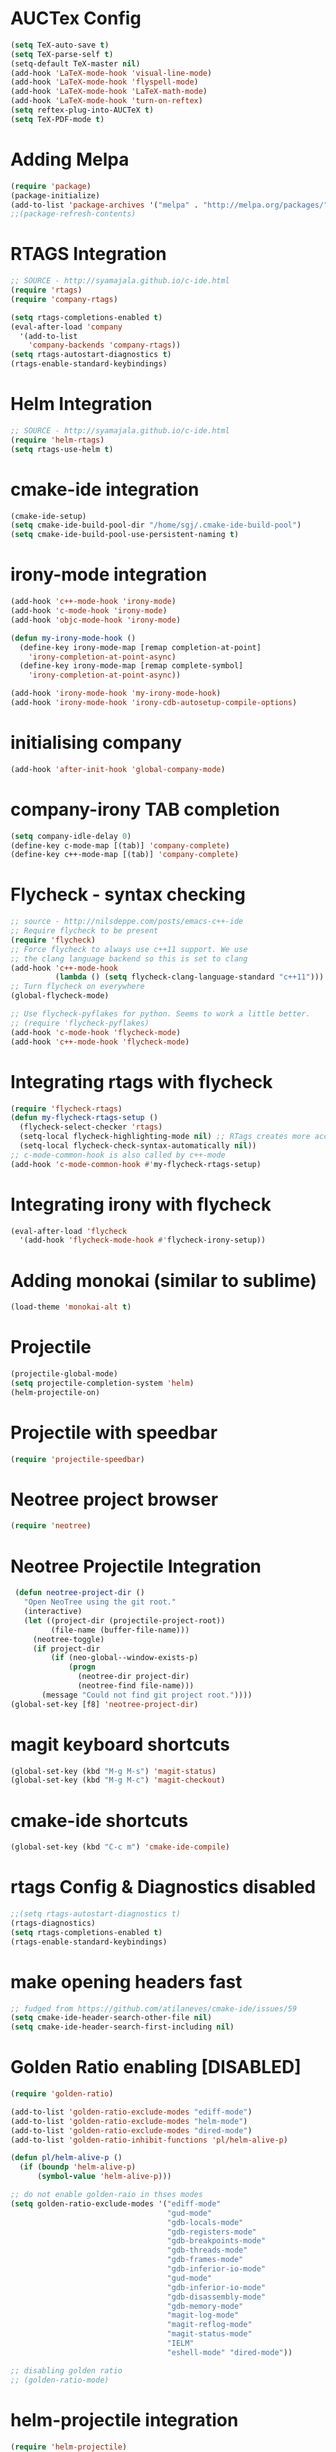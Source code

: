 #+LaTeX_CLASS: koma-report
* AUCTex Config
#+BEGIN_SRC emacs-lisp
(setq TeX-auto-save t)
(setq TeX-parse-self t)
(setq-default TeX-master nil)
(add-hook 'LaTeX-mode-hook 'visual-line-mode)
(add-hook 'LaTeX-mode-hook 'flyspell-mode)
(add-hook 'LaTeX-mode-hook 'LaTeX-math-mode)
(add-hook 'LaTeX-mode-hook 'turn-on-reftex)
(setq reftex-plug-into-AUCTeX t)
(setq TeX-PDF-mode t)
#+END_SRC

#+RESULTS:
: t

* Adding Melpa 
#+BEGIN_SRC emacs-lisp
(require 'package)
(package-initialize)
(add-to-list 'package-archives '("melpa" . "http://melpa.org/packages/"))
;;(package-refresh-contents)
#+END_SRC

#+RESULTS:

* RTAGS Integration
#+BEGIN_SRC emacs-lisp
;; SOURCE - http://syamajala.github.io/c-ide.html
(require 'rtags)
(require 'company-rtags)

(setq rtags-completions-enabled t)
(eval-after-load 'company
  '(add-to-list
    'company-backends 'company-rtags))
(setq rtags-autostart-diagnostics t)
(rtags-enable-standard-keybindings)
#+END_SRC

#+RESULTS:
: rtags-location-stack-visualize

* Helm Integration
#+BEGIN_SRC emacs-lisp
;; SOURCE - http://syamajala.github.io/c-ide.html
(require 'helm-rtags)
(setq rtags-use-helm t)
#+END_SRC
* cmake-ide integration
#+BEGIN_SRC emacs-lisp
(cmake-ide-setup)
(setq cmake-ide-build-pool-dir "/home/sgj/.cmake-ide-build-pool")
(setq cmake-ide-build-pool-use-persistent-naming t)

#+END_SRC

#+RESULTS:
: t

* irony-mode integration
#+BEGIN_SRC emacs-lisp
(add-hook 'c++-mode-hook 'irony-mode)
(add-hook 'c-mode-hook 'irony-mode)
(add-hook 'objc-mode-hook 'irony-mode)

(defun my-irony-mode-hook ()
  (define-key irony-mode-map [remap completion-at-point]
    'irony-completion-at-point-async)
  (define-key irony-mode-map [remap complete-symbol]
    'irony-completion-at-point-async))

(add-hook 'irony-mode-hook 'my-irony-mode-hook)
(add-hook 'irony-mode-hook 'irony-cdb-autosetup-compile-options)
#+END_SRC

#+RESULTS:
| irony-cdb-autosetup-compile-options | my-irony-mode-hook |

* initialising company
#+BEGIN_SRC emacs-lisp
(add-hook 'after-init-hook 'global-company-mode)
#+END_SRC

#+RESULTS:
| global-company-mode | x-wm-set-size-hint | debian-ispell-set-default-dictionary | debian-ispell-set-startup-menu |

* company-irony TAB completion
#+BEGIN_SRC emacs-lisp
(setq company-idle-delay 0)
(define-key c-mode-map [(tab)] 'company-complete)
(define-key c++-mode-map [(tab)] 'company-complete)
#+END_SRC

#+RESULTS:
: company-complete

* Flycheck - syntax checking
#+BEGIN_SRC emacs-lisp
;; source - http://nilsdeppe.com/posts/emacs-c++-ide
;; Require flycheck to be present
(require 'flycheck)
;; Force flycheck to always use c++11 support. We use
;; the clang language backend so this is set to clang
(add-hook 'c++-mode-hook
          (lambda () (setq flycheck-clang-language-standard "c++11")))
;; Turn flycheck on everywhere
(global-flycheck-mode)

;; Use flycheck-pyflakes for python. Seems to work a little better.
;; (require 'flycheck-pyflakes)
(add-hook 'c-mode-hook 'flycheck-mode)
(add-hook 'c++-mode-hook 'flycheck-mode)
#+END_SRC

#+RESULTS:
| flycheck-mode | maybe-cmake-project-hook | flymake-cppcheck-load | flymake-google-cpplint-load | (lambda nil (setq flycheck-clang-language-standard c++11)) | irony-mode | cmake-ide--mode-hook | (lambda nil (easy-menu-add-item nil (quote (C++)) (rtags-submenu-list))) |

* Integrating rtags with flycheck
#+BEGIN_SRC emacs-lisp
(require 'flycheck-rtags)
(defun my-flycheck-rtags-setup ()
  (flycheck-select-checker 'rtags)
  (setq-local flycheck-highlighting-mode nil) ;; RTags creates more accurate overlays.
  (setq-local flycheck-check-syntax-automatically nil))
;; c-mode-common-hook is also called by c++-mode
(add-hook 'c-mode-common-hook #'my-flycheck-rtags-setup)
#+END_SRC

#+RESULTS:
| my-flycheck-rtags-setup | google-set-c-style |

* Integrating irony with flycheck
#+BEGIN_SRC emacs-lisp
(eval-after-load 'flycheck
  '(add-hook 'flycheck-mode-hook #'flycheck-irony-setup))
#+END_SRC

#+RESULTS:
| flycheck-irony-setup | flycheck-mode-set-explicitly |

* Adding monokai (similar to sublime)
#+BEGIN_SRC emacs-lisp
(load-theme 'monokai-alt t)
#+END_SRC 
* Projectile
#+BEGIN_SRC emacs-lisp 
(projectile-global-mode)
(setq projectile-completion-system 'helm)
(helm-projectile-on)
#+END_SRC
* Projectile with speedbar
#+BEGIN_SRC emacs-lisp 
(require 'projectile-speedbar)
#+END_SRC
* Neotree project browser
#+BEGIN_SRC emacs-lisp 
(require 'neotree)
#+END_SRC
* Neotree Projectile Integration
#+BEGIN_SRC emacs-lisp
  (defun neotree-project-dir ()
    "Open NeoTree using the git root."
    (interactive)
    (let ((project-dir (projectile-project-root))
          (file-name (buffer-file-name)))
      (neotree-toggle)
      (if project-dir
          (if (neo-global--window-exists-p)
              (progn
                (neotree-dir project-dir)
                (neotree-find file-name)))
        (message "Could not find git project root."))))
 (global-set-key [f8] 'neotree-project-dir)
#+END_SRC
* magit keyboard shortcuts
#+BEGIN_SRC emacs-lisp 
(global-set-key (kbd "M-g M-s") 'magit-status)
(global-set-key (kbd "M-g M-c") 'magit-checkout)
#+END_SRC
* cmake-ide shortcuts
#+BEGIN_SRC emacs-lisp
(global-set-key (kbd "C-c m") 'cmake-ide-compile)
#+END_SRC
* rtags Config & Diagnostics disabled
#+BEGIN_SRC emacs-lisp
;;(setq rtags-autostart-diagnostics t)
(rtags-diagnostics)
(setq rtags-completions-enabled t)
(rtags-enable-standard-keybindings)
#+END_SRC
* make opening headers fast 
#+BEGIN_SRC emacs-lisp
;; fudged from https://github.com/atilaneves/cmake-ide/issues/59
(setq cmake-ide-header-search-other-file nil)
(setq cmake-ide-header-search-first-including nil)
#+END_SRC
* Golden Ratio enabling [DISABLED]
#+BEGIN_SRC emacs-lisp
(require 'golden-ratio)

(add-to-list 'golden-ratio-exclude-modes "ediff-mode")
(add-to-list 'golden-ratio-exclude-modes "helm-mode")
(add-to-list 'golden-ratio-exclude-modes "dired-mode")
(add-to-list 'golden-ratio-inhibit-functions 'pl/helm-alive-p)

(defun pl/helm-alive-p ()
  (if (boundp 'helm-alive-p)
      (symbol-value 'helm-alive-p)))

;; do not enable golden-raio in thses modes
(setq golden-ratio-exclude-modes '("ediff-mode"
                                   "gud-mode"
                                   "gdb-locals-mode"
                                   "gdb-registers-mode"
                                   "gdb-breakpoints-mode"
                                   "gdb-threads-mode"
                                   "gdb-frames-mode"
                                   "gdb-inferior-io-mode"
                                   "gud-mode"
                                   "gdb-inferior-io-mode"
                                   "gdb-disassembly-mode"
                                   "gdb-memory-mode"
                                   "magit-log-mode"
                                   "magit-reflog-mode"
                                   "magit-status-mode"
                                   "IELM"
                                   "eshell-mode" "dired-mode"))

;; disabling golden ratio
;; (golden-ratio-mode)
#+END_SRC

#+RESULTS:
: t

* helm-projectile integration
#+BEGIN_SRC emacs-lisp
(require 'helm-projectile)
(helm-projectile-on)
#+END_SRC
* Google Style guide integration
#+BEGIN_SRC emacs-lisp
(add-hook 'c-mode-common-hook 'google-set-c-style)
#+END_SRC
* Google Style Guide flymake integration
#+BEGIN_SRC emacs-lisp
(require 'flymake-google-cpplint)
(add-hook 'c++-mode-hook 'flymake-google-cpplint-load)
#+END_SRC
* flymake cpp check integration
#+BEGIN_SRC emacs-lisp
(require 'flymake-cppcheck)
(add-hook 'c-mode-hook 'flymake-cppcheck-load)
(add-hook 'c++-mode-hook 'flymake-cppcheck-load)
#+END_SRC
* Emacs CMake project mode
#+BEGIN_SRC emacs-lisp
;; for integration with emacs build system
(require 'cmake-project)
(defun maybe-cmake-project-hook ()
  (if (file-exists-p "CMakeLists.txt") (cmake-project-mode)))
(add-hook 'c-mode-hook 'maybe-cmake-project-hook)
(add-hook 'c++-mode-hook 'maybe-cmake-project-hook)
#+END_SRC
* CMake mode for emacs
#+BEGIN_SRC emacs-lisp
;; CMake syntax highlighting
 (setq load-path (cons (expand-file-name "/dir/with/cmake-mode") load-path))
 (require 'cmake-mode)
#+END_SRC
* NOT WORKING Copy while line to paste in next
#+BEGIN_SRC emacs-lisp
;; Source https://www.emacswiki.org/emacs/CopyingWholeLines
(defun quick-copy-line ()
      "Copy the whole line that point is on and move to the beginning of the next line.
    Consecutive calls to this command append each line to the
    kill-ring."
      (interactive)
      (let ((beg (line-beginning-position 1))
            (end (line-beginning-position 2)))
        (if (eq last-command 'quick-copy-line)
            (kill-append (buffer-substring beg end) (< end beg))
          (kill-new (buffer-substring beg end))))
      (beginning-of-line 2))
(global-set-key (kbd "C-x C-g C-p") 'next-line)
#+END_SRC
* Org-mode latex integration
#+BEGIN_SRC emacs-lisp 
(require 'ox-latex)
(unless (boundp 'org-latex-classes)
  (setq org-latex-classes nil))
(add-to-list 'org-latex-classes
             '("article"
               "\\documentclass{article}"
(add-to-list 'org-latex-classes
             `("book"
               "\\documentclass{book}"
               ("\\part{%s}" . "\\part*{%s}")
               ("\\chapter{%s}" . "\\chapter*{%s}")
               ("\\section{%s}" . "\\section*{%s}")
               ("\\subsection{%s}" . "\\subsection*{%s}")
               ("\\subsubsection{%s}" . "\\subsubsection*{%s}"))
             )               ("\\section{%s}" . "\\section*{%s}")))
(with-eval-after-load "ox-latex"
(add-to-list 'org-latex-classes
          '("koma-article"
             "\\documentclass{scrartcl}"
             ("\\section{%s}" . "\\section*{%s}")
             ("\\subsection{%s}" . "\\subsection*{%s}")
             ("\\subsubsection{%s}" . "\\subsubsection*{%s}")
             ("\\paragraph{%s}" . "\\paragraph*{%s}")
             ("\\subparagraph{%s}" . "\\subparagraph*{%s}"))))
(with-eval-after-load "ox-latex"
(add-to-list 'org-latex-classes
          '("koma-report"
             "\\documentclass{scrreprt}"
             ("\\chapter{%s}" . "\\chapter*{%s}")
             ("\\section{%s}" . "\\section*{%s}")
             ("\\subsection{%s}" . "\\subsection*{%s}")
             ("\\subsubsection{%s}" . "\\subsubsection*{%s}")
             ("\\paragraph{%s}" . "\\paragraph*{%s}")
             ("\\subparagraph{%s}" . "\\subparagraph*{%s}"))))

(with-eval-after-load "ox-latex"
(add-to-list 'org-latex-classes
      '("org-article"
         "\\documentclass{org-article}
         [NO-DEFAULT-PACKAGES]
         [PACKAGES]
         [EXTRA]"
         ("\\section{%s}" . "\\section*{%s}")
         ("\\subsection{%s}" . "\\subsection*{%s}")
         ("\\subsubsection{%s}" . "\\subsubsection*{%s}")
         ("\\paragraph{%s}" . "\\paragraph*{%s}")
         ("\\subparagraph{%s}" . "\\subparagraph*{%s}"))))

#+END_SRC
* Initial buffer choice
#+BEGIN_SRC emacs-lisp

#+END_SRC
* yasnippet config
#+BEGIN_SRC emacs-lisp
(require 'yasnippet)
(yas-global-mode 1)
#+END_SRC
* rosemacs
#+BEGIN_SRC emacs-lisp
;; (add-to-list 'load-path "/opt/ros/lunar/share/emacs/site-lisp")
   ;; or whatever your install space is + "/share/emacs/site-lisp"
;; (require 'rosemacs-config)
#+END_SRC
* Anaconda-mode
#+BEGIN_SRC emacs-lisp
(add-hook 'python-mode-hook 'anaconda-mode)
(add-hook 'python-mode-hook 'anaconda-eldoc-mode)
(eval-after-load "company"
 '(add-to-list 'company-backends '(company-anaconda :with company-capf)))
#+END_SRC

#+RESULTS:
| (company-anaconda :with company-capf) | company-rtags | company-bbdb | company-nxml | company-css | company-eclim | company-semantic | company-clang | company-xcode | company-cmake | company-capf | company-files | (company-dabbrev-code company-gtags company-etags company-keywords) | company-oddmuse | company-dabbrev |

* Buffer Selection
#+BEGIN_SRC emacs-lisp
(global-set-key (kbd "C-x C-b") 'bs-show)
#+END_SRC

#+RESULTS:
: bs-show

* icicles
#+BEGIN_SRC emacs-lisp
 (require 'icicles)
#+END_SRC

#+RESULTS:
: icicles

* Disable tooolbar
#+BEGIN_SRC emacs-lisp
(tool-bar-mode -1)
#+END_SRC

#+RESULTS:

* multiple-cursors
#+BEGIN_SRC emacs-lisp
(require 'multiple-cursors)
;; When you have an active region that spans multiple lines, 
;; the following will add a cursor to each line:
(global-set-key (kbd "C-S-c C-S-c") 'mc/edit-lines)
;; When you want to add multiple cursors not based on continuous lines, 
;; but based on keywords in the buffer, use:
(global-set-key (kbd "C->") 'mc/mark-next-like-this)
(global-set-key (kbd "C-<") 'mc/mark-previous-like-this)
(global-set-key (kbd "C-c C-<") 'mc/mark-all-like-this)
#+END_SRC
* pyflakes
#+BEGIN_SRC emacs-lisp
(require 'flycheck-pyflakes)
(add-hook 'python-mode-hook 'flycheck-mode)
;; disable other checkers
(add-to-list 'flycheck-disabled-checkers 'python-flake8)
(add-to-list 'flycheck-disabled-checkers 'python-pylint)
#+END_SRC

#+RESULTS:
| python-pylint | python-flake8 |

* pyenv-mode
#+BEGIN_SRC emacs-lisp
(pyenv-mode)
#+END_SRC

#+RESULTS:
: t

* elpy config
#+BEGIN_SRC emacs-lisp
(when (require 'elpy nil t)
  (elpy-enable))
(setq elpy-rpc-backend "jedi")

#+END_SRC

#+RESULTS:
: jedi

* F6 to load emacs-config.org file
#+BEGIN_SRC emacs-lisp
(global-set-key (kbd "<f6>") (lambda() (interactive)(find-file "~/.emacs.d/emacs-config/emacs-config.org")))
#+END_SRC

#+RESULTS:
| lambda | nil | (interactive) | (find-file ~/.emacs.d/emacs-config/emacs-config.org) |

* pytest
#+BEGIN_SRC emacs-lisp
  (require 'pytest)
#+END_SRC

#+RESULTS:
: pytest
* Python-custom comment block with M-;
#+BEGIN_SRC emacs-lisp
(defun select-current-line ()
  "Select the current line"
  (interactive)
 (beginning-of-line) ; move to end of line
  (set-mark (line-end-position)))
(defun comment-or-uncomment-line-or-region ()
  "comment-or-uncomment-line-or-region"
  (interactive)
(save-excursion (if (region-active-p) (comment-dwim nil)
  (select-current-line) (comment-dwim nil)
  )))
 (eval-after-load "python"
'(define-key python-mode-map (kbd "M-;") #'comment-or-uncomment-line-or-region))

#+END_SRC

#+RESULTS:
: comment-or-uncomment-line-or-region

* magit-status shortcut
#+BEGIN_SRC emacs-lisp
(global-set-key (kbd "<f12>") 'magit-status)
#+END_SRC

#+RESULTS:
: magit-status

* Switch buffer
#+BEGIN_SRC emacs-lisp
(global-set-key (kbd "<f1>")  'mode-line-other-buffer)
#+END_SRC

#+RESULTS:
: mode-line-other-buffer

* EVIL mode
#+BEGIN_SRC emacs-lisp
(require 'evil)
(evil-mode 0)

#+END_SRC

#+RESULTS:

* copy line & key bind to C-x l
#+BEGIN_SRC emacs-lisp
  (defun copy-line (arg)
    "Copy lines (as many as prefix argument) in the kill ring.
      Ease of use features:
      - Move to start of next line.
      - Appends the copy on sequential calls.
      - Use newline as last char even on the last line of the buffer.
      - If region is active, copy its lines."
    (interactive "p")
    (let ((beg (line-beginning-position))
          (end (line-end-position arg)))
      (when mark-active
        (if (> (point) (mark))
            (setq beg (save-excursion (goto-char (mark)) (line-beginning-position)))
          (setq end (save-excursion (goto-char (mark)) (line-end-position)))))
      (if (eq last-command 'copy-line)
          (kill-append (buffer-substring beg end) (< end beg))
        (kill-ring-save beg end)))
    (kill-append "\n" nil)
    (beginning-of-line (or (and arg (1+ arg)) 2))
    (if (and arg (not (= 1 arg))) (message "%d lines copied" arg)))
  (global-set-key (kbd "C-x l") 'copy-line)
#+END_SRC

#+RESULTS:
: copy-line

* clang-format enabling
#+BEGIN_SRC emacs-lisp
(add-to-list 'load-path 
"/home/sgj/.emacs.d/elpa/clang-format")
(global-set-key [C-i] 'clang-format-region)

#+END_SRC

#+RESULTS:
: clang-format-region

* Emacs Code Browser (ECB)
#+BEGIN_SRC emacs-lisp
 (add-to-list 'load-path 
 "/home/sgj/.emacs.d/elpa/ecb-master")
 (require 'ecb)

(setq semantic-load-turn-everything-on t)
(require 'semantic)
;; (global-semantic-show-dirty-mode -1)
;; (global-semantic-show-unmatched-syntax-mode -1)

;; ECB mini buffer completion not working fix - 
;; https://github.com/ecb-home/ecb/issues/10
(defun display-buffer-at-bottom--display-buffer-at-bottom-around (orig-fun &rest args)
"Bugfix for ECB: cannot use display-buffer-at-bottom', calldisplay-buffer-use-some-window' instead in ECB frame."
(if (and ecb-minor-mode (equal (selected-frame) ecb-frame))
(apply 'display-buffer-use-some-window args)
(apply orig-fun args)))
(advice-add 'display-buffer-at-bottom :around #'display-buffer-at-bottom--display-buffer-at-bottom-around)

#+END_SRC

#+RESULTS:

* C++ coding style
#+BEGIN_SRC emacs-lisp
;; C++ coding style
(setq
 c-default-style "ellemtel" ;; set style to "linux"
 )

;; automatically indent when press RET
(global-set-key (kbd "RET") 'newline-and-indent)

;; activate whitespace-mode to view all whitespace characters
(global-set-key (kbd "C-c w") 'whitespace-mode)

;; show unncessary whitespace that can mess up your diff
(add-hook 'prog-mode-hook (lambda () (interactive) (setq show-trailing-whitespace 1)))

;; use space to indent by default
(setq-default indent-tabs-mode nil)

;; set appearance of a tab that is represented by 4 spaces
(setq-default tab-width 4)

;; Package: clean-aindent-mode
(require 'clean-aindent-mode)
(add-hook 'prog-mode-hook 'clean-aindent-mode)
(defun my-pkg-init()
   (electric-indent-mode -1)  ; no electric indent, auto-indent is sufficient
   (clean-aindent-mode t)
   (setq clean-aindent-is-simple-indent t)
   (define-key global-map (kbd "RET") 'newline-and-indent))
(add-hook 'after-init-hook 'my-pkg-init)

;; Package: dtrt-indent 
;; A minor mode that guesses the indentation offset originally used
;; for creating source code files and transparently adjusts the corresponding
;; settings in Emacs, making it more convenient to edit foreign files. 
(require 'dtrt-indent)
(dtrt-indent-mode 1)
(setq dtrt-indent-verbosity 0)

;; Package: ws-butler
(require 'ws-butler)
(add-hook 'c-mode-common-hook 'ws-butler-mode)
#+END_SRC

#+RESULTS:
| ws-butler-mode | google-set-c-style | my-flycheck-rtags-setup |

* modeline : Telephone-Line
#+BEGIN_SRC emacs-lisp
(require 'telephone-line)
(telephone-line-mode 1)

;; reference - https://github.com/dbordak/telephone-line/blob/master/examples.org
;; Cubed theme
(setq telephone-line-primary-left-separator 'telephone-line-tan-left
      telephone-line-secondary-left-separator 'telephone-line-tan-hollow-left
      telephone-line-primary-right-separator 'telephone-line-tan-right
      telephone-line-secondary-right-separator 'telephone-line-tan-hollow-right)
(setq telephone-line-height 24
      telephone-line-evil-use-short-tag t)
#+END_SRC

#+RESULTS:
: t

